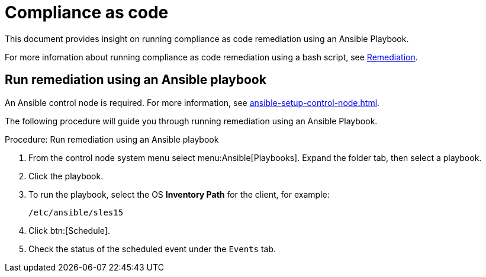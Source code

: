 [[compliance-as-code]]
= Compliance as code

//This document provides insight on running compliance as code remediation using two methods with {productname}:
This document provides insight on running compliance as code remediation using an Ansible Playbook.

//* Use an Ansible Playbook
//* Use a bash script

For more infomation about running compliance as code remediation using a bash script, see xref:openscap.adoc#remediation[Remediation].

== Run remediation using an Ansible playbook

An Ansible control node is required.
For more information, see xref:ansible-setup-control-node.adoc[].

The following procedure will guide you through running remediation using an Ansible Playbook.

.Procedure: Run remediation using an Ansible playbook
. From the control node system menu select menu:Ansible[Playbooks].
  Expand the folder tab, then select a playbook.

. Click the playbook.

. To run the playbook, select the OS **Inventory Path** for the client, for example:
+
----
/etc/ansible/sles15
----
. Click btn:[Schedule].

. Check the status of the scheduled event under the [guimenu]``Events`` tab.

